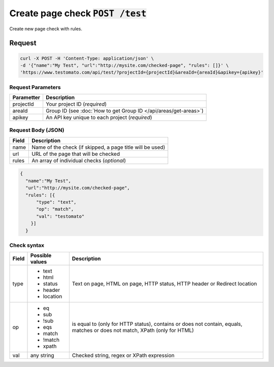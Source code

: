 Create page check :code:`POST /test`
====================================

Create new page check with rules.

Request
-------

.. code-block:: bash

    curl -X POST -H 'Content-Type: application/json' \
    -d '{"name":"My Test", "url":"http://mysite.com/checked-page", "rules": []}' \
    'https://www.testomato.com/api/test/?projectId={projectId}&areaId={areaId}&apikey={apikey}'

Request Parameters
~~~~~~~~~~~~~~~~~~

============== =================================================================
Parametter     Description
============== =================================================================
projectId      Your project ID (*required*)
areaId         Group ID (see :doc:`How to get Group ID </api/areas/get-areas>`)
apikey         An API key unique to each project (*required*)
============== =================================================================

Request Body (JSON)
~~~~~~~~~~~~~~~~~~~

============== =================================================================
Field          Description
============== =================================================================
name           Name of the check (if skipped, a page title will be used)
url            URL of the page that will be checked
rules          An array of individual checks (*optional*)
============== =================================================================

.. code-block:: json

    {
      "name":"My Test",
      "url":"http://mysite.com/checked-page",
      "rules": [{
          "type": "text",
          "op": "match",
          "val": "testomato"
        }]
      }


Check syntax
~~~~~~~~~~~~

============== ================ ================================================
Field          Possible values	Description
============== ================ ================================================
type           * text           Text on page, HTML on page, HTTP status, HTTP
               * html           header or Redirect location
               * status
               * header
               * location

op             * eq             is equal to (only for HTTP status), contains or
               * sub            does not contain, equals, matches or does not
               * !sub           match, XPath (only for HTML)
               * eqs
               * match
               * !match
               * xpath

val            any string       Checked string, regex or XPath expression
============== ================ ================================================
